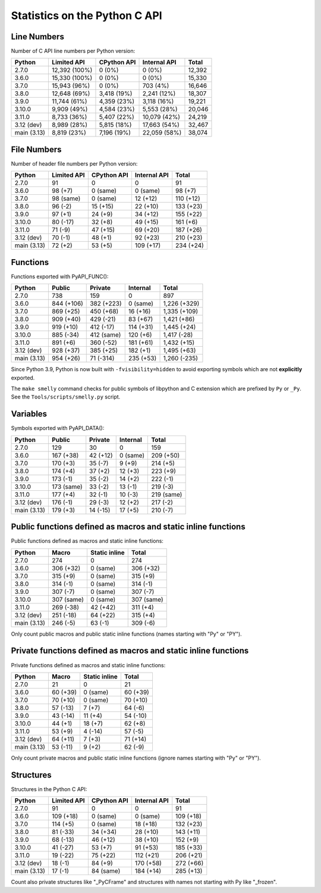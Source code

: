 ++++++++++++++++++++++++++++++
Statistics on the Python C API
++++++++++++++++++++++++++++++

Line Numbers
============

Number of C API line numbers per Python version:

===========  =============  ===========  ============  ======
Python       Limited API    CPython API  Internal API  Total
===========  =============  ===========  ============  ======
2.7.0        12,392 (100%)  0 (0%)       0 (0%)        12,392
3.6.0        15,330 (100%)  0 (0%)       0 (0%)        15,330
3.7.0        15,943 (96%)   0 (0%)       703 (4%)      16,646
3.8.0        12,648 (69%)   3,418 (19%)  2,241 (12%)   18,307
3.9.0        11,744 (61%)   4,359 (23%)  3,118 (16%)   19,221
3.10.0       9,909 (49%)    4,584 (23%)  5,553 (28%)   20,046
3.11.0       8,733 (36%)    5,407 (22%)  10,079 (42%)  24,219
3.12 (dev)   8,989 (28%)    5,815 (18%)  17,663 (54%)  32,467
main (3.13)  8,819 (23%)    7,196 (19%)  22,059 (58%)  38,074
===========  =============  ===========  ============  ======

File Numbers
============

Number of header file numbers per Python version:

===========  ===========  ===========  ============  =========
Python       Limited API  CPython API  Internal API  Total
===========  ===========  ===========  ============  =========
2.7.0        91           0            0             91
3.6.0        98 (+7)      0 (same)     0 (same)      98 (+7)
3.7.0        98 (same)    0 (same)     12 (+12)      110 (+12)
3.8.0        96 (-2)      15 (+15)     22 (+10)      133 (+23)
3.9.0        97 (+1)      24 (+9)      34 (+12)      155 (+22)
3.10.0       80 (-17)     32 (+8)      49 (+15)      161 (+6)
3.11.0       71 (-9)      47 (+15)     69 (+20)      187 (+26)
3.12 (dev)   70 (-1)      48 (+1)      92 (+23)      210 (+23)
main (3.13)  72 (+2)      53 (+5)      109 (+17)     234 (+24)
===========  ===========  ===========  ============  =========

Functions
=========

Functions exported with PyAPI_FUNC():

===========  ==========  ==========  =========  ============
Python       Public      Private     Internal   Total
===========  ==========  ==========  =========  ============
2.7.0        738         159         0          897
3.6.0        844 (+106)  382 (+223)  0 (same)   1,226 (+329)
3.7.0        869 (+25)   450 (+68)   16 (+16)   1,335 (+109)
3.8.0        909 (+40)   429 (-21)   83 (+67)   1,421 (+86)
3.9.0        919 (+10)   412 (-17)   114 (+31)  1,445 (+24)
3.10.0       885 (-34)   412 (same)  120 (+6)   1,417 (-28)
3.11.0       891 (+6)    360 (-52)   181 (+61)  1,432 (+15)
3.12 (dev)   928 (+37)   385 (+25)   182 (+1)   1,495 (+63)
main (3.13)  954 (+26)   71 (-314)   235 (+53)  1,260 (-235)
===========  ==========  ==========  =========  ============

Since Python 3.9, Python is now built with ``-fvisibility=hidden`` to avoid
exporting symbols which are not **explicitly** exported.

The ``make smelly`` command checks for public symbols of libpython and C
extension which are prefixed by ``Py`` or ``_Py``. See
the ``Tools/scripts/smelly.py`` script.

Variables
=========

Symbols exported with PyAPI_DATA():

===========  ==========  ========  ========  ==========
Python       Public      Private   Internal  Total
===========  ==========  ========  ========  ==========
2.7.0        129         30        0         159
3.6.0        167 (+38)   42 (+12)  0 (same)  209 (+50)
3.7.0        170 (+3)    35 (-7)   9 (+9)    214 (+5)
3.8.0        174 (+4)    37 (+2)   12 (+3)   223 (+9)
3.9.0        173 (-1)    35 (-2)   14 (+2)   222 (-1)
3.10.0       173 (same)  33 (-2)   13 (-1)   219 (-3)
3.11.0       177 (+4)    32 (-1)   10 (-3)   219 (same)
3.12 (dev)   176 (-1)    29 (-3)   12 (+2)   217 (-2)
main (3.13)  179 (+3)    14 (-15)  17 (+5)   210 (-7)
===========  ==========  ========  ========  ==========

Public functions defined as macros and static inline functions
==============================================================

Public functions defined as macros and static inline functions:

===========  ==========  =============  ==========
Python       Macro       Static inline  Total
===========  ==========  =============  ==========
2.7.0        274         0              274
3.6.0        306 (+32)   0 (same)       306 (+32)
3.7.0        315 (+9)    0 (same)       315 (+9)
3.8.0        314 (-1)    0 (same)       314 (-1)
3.9.0        307 (-7)    0 (same)       307 (-7)
3.10.0       307 (same)  0 (same)       307 (same)
3.11.0       269 (-38)   42 (+42)       311 (+4)
3.12 (dev)   251 (-18)   64 (+22)       315 (+4)
main (3.13)  246 (-5)    63 (-1)        309 (-6)
===========  ==========  =============  ==========

Only count public macros and public static inline functions (names starting with "Py" or "PY").

Private functions defined as macros and static inline functions
===============================================================

Private functions defined as macros and static inline functions:

===========  ========  =============  ========
Python       Macro     Static inline  Total
===========  ========  =============  ========
2.7.0        21        0              21
3.6.0        60 (+39)  0 (same)       60 (+39)
3.7.0        70 (+10)  0 (same)       70 (+10)
3.8.0        57 (-13)  7 (+7)         64 (-6)
3.9.0        43 (-14)  11 (+4)        54 (-10)
3.10.0       44 (+1)   18 (+7)        62 (+8)
3.11.0       53 (+9)   4 (-14)        57 (-5)
3.12 (dev)   64 (+11)  7 (+3)         71 (+14)
main (3.13)  53 (-11)  9 (+2)         62 (-9)
===========  ========  =============  ========

Only count private macros and public static inline functions (ignore names starting with "Py" or "PY").

Structures
==========

Structures in the Python C API:

===========  ===========  ===========  ============  =========
Python       Limited API  CPython API  Internal API  Total
===========  ===========  ===========  ============  =========
2.7.0        91           0            0             91
3.6.0        109 (+18)    0 (same)     0 (same)      109 (+18)
3.7.0        114 (+5)     0 (same)     18 (+18)      132 (+23)
3.8.0        81 (-33)     34 (+34)     28 (+10)      143 (+11)
3.9.0        68 (-13)     46 (+12)     38 (+10)      152 (+9)
3.10.0       41 (-27)     53 (+7)      91 (+53)      185 (+33)
3.11.0       19 (-22)     75 (+22)     112 (+21)     206 (+21)
3.12 (dev)   18 (-1)      84 (+9)      170 (+58)     272 (+66)
main (3.13)  17 (-1)      84 (same)    184 (+14)     285 (+13)
===========  ===========  ===========  ============  =========

Count also private structures like "_PyCFrame" and structures with names not starting with Py like "_frozen".

